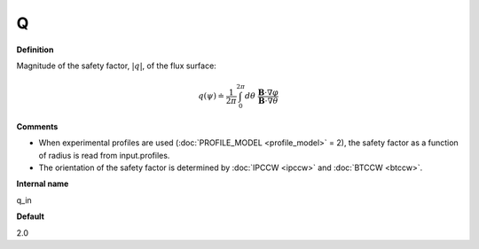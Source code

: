 Q
-----

**Definition**

Magnitude of the safety factor, :math:`|q|`, of the flux surface:

.. math::
   q(\psi) \doteq \frac{1}{2 \pi} \int_{0}^{2\pi} d\theta \; \frac{\mathbf{B} \cdot \nabla \varphi}{\mathbf{B} \cdot \nabla \theta}
     
**Comments**
  
- When experimental profiles are used (:doc:`PROFILE_MODEL <profile_model>` = 2), the safety factor as a function of radius is read from input.profiles.
- The orientation of the safety factor is determined by :doc:`IPCCW <ipccw>` and :doc:`BTCCW <btccw>`.
  
**Internal name**
  
q_in

**Default**

2.0
